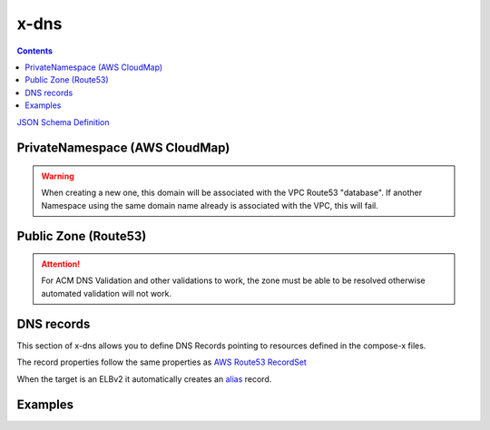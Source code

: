 ﻿.. meta::
    :description: ECS Compose-X DNS configuration
    :keywords: AWS, AWS ECS, Docker, Compose, docker-compose, AWS Route53, AWS CloudMap, dns

.. _dns_reference_syntax:

======
x-dns
======

.. contents::
    :depth: 2

`JSON Schema Definition <https://github.com/compose-x/ecs_composex_specs/blob/main/ecs_composex_specs/x-dns.spec.json>`_

PrivateNamespace (AWS CloudMap)
---------------------------------

.. code-block:: yaml
    :caption: Private Namespace definition (Uses AWS CloudMap)

    PrivateNamespace:
      Name: str # TLD to use for the deployment.
      Lookup: str # Domain name to find in CloudMap
      Use: str # Expects the CloudMap ns- namespace ID

.. warning::

    When creating a new one, this domain will be associated with the VPC Route53 "database".
    If another Namespace using the same domain name already is associated with the VPC, this will fail.

Public Zone (Route53)
----------------------

.. code-block::
    :caption: Public DNS Zone using Route53.

    PublicZone:
      Name: str # TLD to use for the deployment.
      Lookup: str # Domain name to find in CloudMap
      Use: str # Expects the CloudMap Z[A-Z0-9]+- Hosted Zone Id

.. attention::

    For ACM DNS Validation and other validations to work, the zone must be able to be resolved otherwise automated
    validation will not work.


DNS records
--------------

This section of x-dns allows you to define DNS Records pointing to resources defined in the compose-x files.

The record properties follow the same properties as `AWS Route53 RecordSet`_

When the target is an ELBv2 it automatically creates an `alias`_ record.

Examples
---------

.. code-block:: yaml
    :caption: Private definition only

    x-dns:
      PrivateNamespace:
        Name: mycluster.lan

.. code-block:: yaml
    :caption: Public Zone and private zone

    x-dns:
      PrivateNamespace:
        Name: mycluster.lan
        Use: ns-abcd012344
      PublicZone:
        Name: public-domain.net
        Use: Z0123456ABCD

.. code-block:: yaml
    :caption: Private and public zone with a DNS record pointing to an ELBv2

    x-dns:
      PrivateNamespace:
        Name: dev.internal
        Lookup:
          RoleArn: ${NONPROD_RO_ROLE_ARN}

      PublicZone:
        Name: dev.my-domain.net
        Lookup:
          RoleArn: ${NONPROD_RO_ROLE_ARN}

      Records:
        - Properties:
            Name: controlcenter.dev.my-domain.net
            Type: A
          Target: x-elbv2::controlcenter


.. _AWS Route53 RecordSet: https://docs.aws.amazon.com/AWSCloudFormation/latest/UserGuide/aws-properties-route53-recordset.html
.. _alias: https://docs.aws.amazon.com/Route53/latest/DeveloperGuide/resource-record-sets-choosing-alias-non-alias.html
